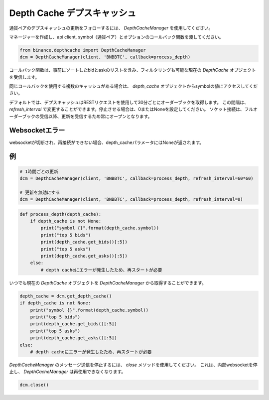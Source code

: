 Depth Cache デプスキャッシュ
===========

通貨ペアのデプスキャッシュの更新をフォローするには、 `DepthCacheManager` を使用してください。

マネージャーを作成し、api client, symbol（通貨ペア）とオプションのコールバック関数を渡してください。

.. code:: python

    from binance.depthcache import DepthCacheManager
    dcm = DepthCacheManager(client, 'BNBBTC', callback=process_depth)

コールバック関数は、事前にソートしたbidとaskのリストを含み、フィルタリングも可能な現在の `DepthCache` オブジェクトを受信します。

同じコールバックを使用する複数のキャッシュがある場合は、 `depth_cache` オブジェクトからsymbolの値にアクセスしてください。

デフォルトでは、デプスキャッシュはRESTリクエストを使用して30分ごとにオーダーブックを取得します。
この間隔は、 `refresh_interval` で変更することができます。停止させる場合は、0またはNoneを設定してください。
ソケット接続は、フルオーダーブックの受信以降、更新を受信するため常にオープンとなります。

Websocketエラー
----------------

websocketが切断され、再接続ができない場合、depth_cacheパラメータにはNoneが返されます。

例
--------

.. code:: python

    # 1時間ごとの更新
    dcm = DepthCacheManager(client, 'BNBBTC', callback=process_depth, refresh_interval=60*60)

    # 更新を無効にする
    dcm = DepthCacheManager(client, 'BNBBTC', callback=process_depth, refresh_interval=0)

.. code:: python

    def process_depth(depth_cache):
        if depth_cache is not None:
            print("symbol {}".format(depth_cache.symbol))
            print("top 5 bids")
            print(depth_cache.get_bids()[:5])
            print("top 5 asks")
            print(depth_cache.get_asks()[:5])
        else:
            # depth cacheにエラーが発生したため、再スタートが必要

いつでも現在の `DepthCache` オブジェクトを `DepthCacheManager` から取得することができます。

.. code:: python

    depth_cache = dcm.get_depth_cache()
    if depth_cache is not None:
        print("symbol {}".format(depth_cache.symbol))
        print("top 5 bids")
        print(depth_cache.get_bids()[:5])
        print("top 5 asks")
        print(depth_cache.get_asks()[:5])
    else:
        # depth cacheにエラーが発生したため、再スタートが必要


`DepthCacheManager` のメッセージ送信を停止するには、 `close` メソッドを使用してください。
これは、内部websocketを停止し、 `DepthCacheManager` は再使用できなくなります。

.. code:: python

    dcm.close()
